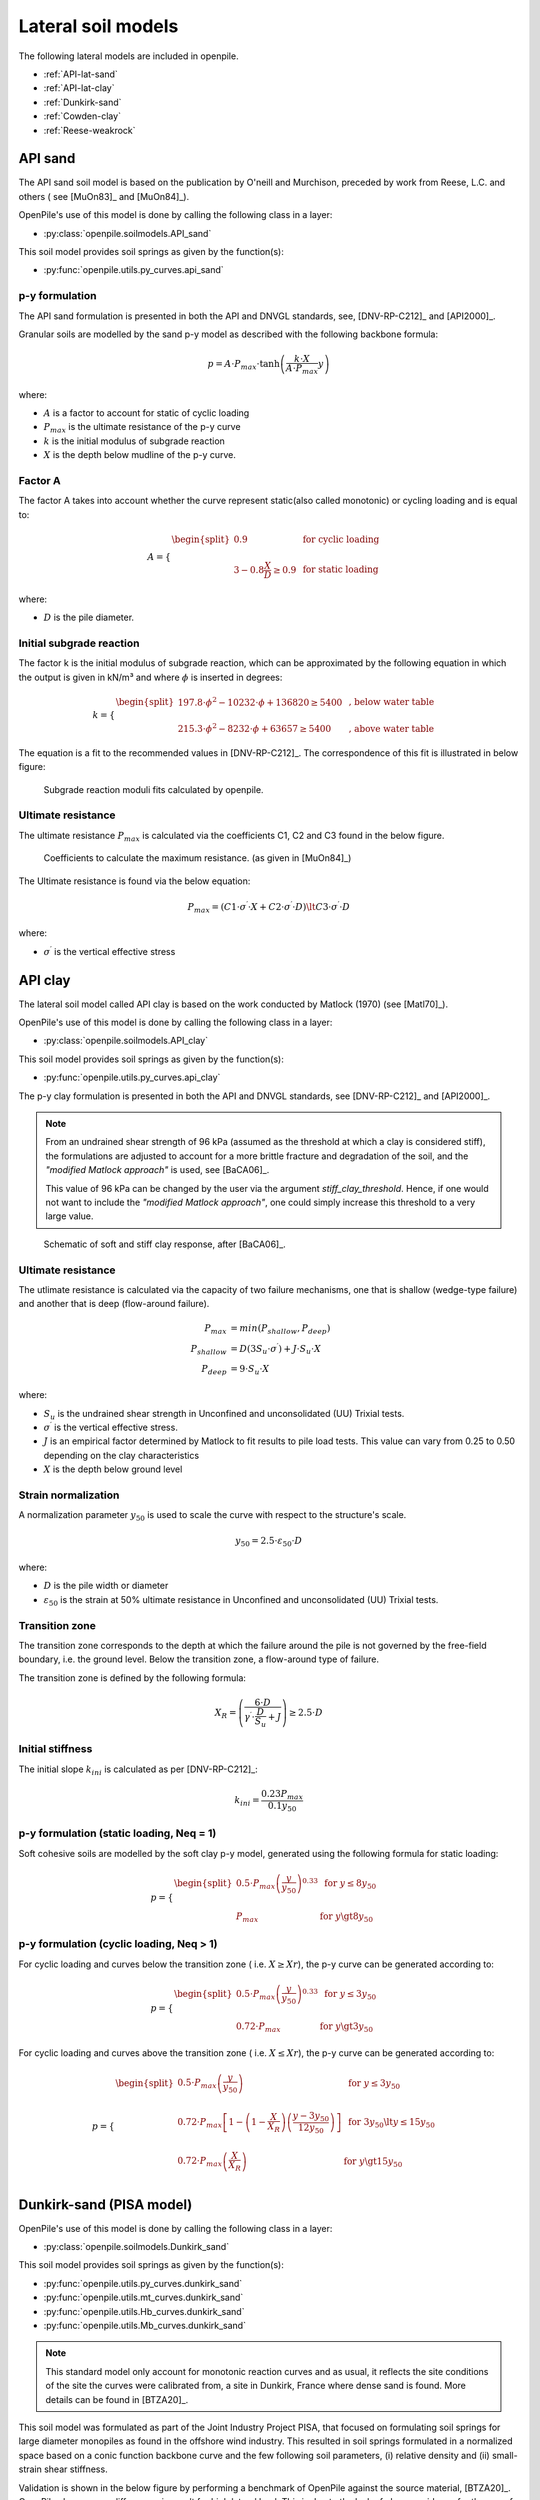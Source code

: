 Lateral soil models
===================

The following lateral models are included in openpile. 

* :ref:`API-lat-sand`
* :ref:`API-lat-clay`
* :ref:`Dunkirk-sand`
* :ref:`Cowden-clay`
* :ref:`Reese-weakrock`

.. %%%%%%%%%%%%%%%%%%%%%%%%%%%%%%%%%%%%%%%%%%%%%%
.. _API-lat-sand:

API sand
--------

The API sand soil model is based on the publication by 
O'neill and Murchison, preceded by work from Reese, L.C. and others (
see [MuOn83]_ and [MuOn84]_). 

OpenPile's use of this model is done by calling the following class in a layer:

* :py:class:`openpile.soilmodels.API_sand`

This soil model provides soil springs as given by the function(s):

* :py:func:`openpile.utils.py_curves.api_sand`


p-y formulation
^^^^^^^^^^^^^^^

The API sand formulation is presented in both the API and DNVGL standards,
see, [DNV-RP-C212]_ and [API2000]_.

Granular soils are modelled by the sand p-y model as described 
with the following backbone formula:

.. math::

    p = A \cdot P_{max} \cdot \tanh \left( \frac{k \cdot X}{A \cdot P_{max} }  y \right) 

where:

* :math:`A` is a factor to account for static of cyclic loading 
* :math:`P_{max}` is the ultimate resistance of the p-y curve 
* :math:`k` is the initial modulus of subgrade reaction
* :math:`X` is the depth below mudline of the p-y curve.

Factor A
^^^^^^^^

The factor A takes into account whether the curve represent 
static(also called monotonic) or cycling loading and is equal to:

.. math::

    A = 
    \begin{cases} 
    \begin{split}
    0.9 & \text{  for cyclic loading} \\ 
    \\
    3 - 0.8 \frac{X}{D} \ge 0.9 & \text{  for static loading}
        \end{split}
      \end{cases}

where:

* :math:`D` is the pile diameter. 
 
Initial subgrade reaction
^^^^^^^^^^^^^^^^^^^^^^^^^

The factor k is the initial modulus of subgrade reaction, which can be 
approximated by the following equation in which the output is given in kN/m³ 
and where :math:`\phi` is inserted in degrees: 

.. math::

    k = 
    \begin{cases} 
    \begin{split}
    197.8 \cdot \phi^2 - 10232 \cdot \phi + 136820 \ge 5400 & \text{ ,  below water table} \\ 
    \\
    215.3 \cdot \phi^2 - 8232 \cdot \phi + 63657 \ge 5400  & \text{ ,  above water table}
    \end{split}
    \end{cases}

The equation is a fit to the recommended values in [DNV-RP-C212]_.  The correspondence 
of this fit is illustrated in below figure:

.. figure:: /_static/py_API_sand/k_vs_phi.jpg
    :width: 80%

    Subgrade reaction moduli fits calculated by openpile.


Ultimate resistance
^^^^^^^^^^^^^^^^^^^

The ultimate resistance :math:`P_{max}` is calculated via the coefficients C1, C2 and C3 found 
in the below figure. 

.. figure:: _static/py_API_sand/C_coeffs_graph.jpg
    :width: 80%

    Coefficients to calculate the maximum resistance. (as given in [MuOn84]_) 

The Ultimate resistance is found via the below equation:

.. math::

    P_{max} = \left( 
         C1 \cdot \sigma^{\prime} \cdot X + C2 \cdot \sigma^{\prime} \cdot D \right) \lt
         C3 \cdot \sigma^{\prime} \cdot D 

where:

* :math:`\sigma^{\prime}` is the vertical effective stress

.. %%%%%%%%%%%%%%%%%%%%%%%%%%%%%%%%%%%%%%%%%%%%%%
.. _API-lat-clay:

API clay
--------

The lateral soil model called API clay is based on the work conducted by Matlock (1970) (see [Matl70]_).  

OpenPile's use of this model is done by calling the following class in a layer:

* :py:class:`openpile.soilmodels.API_clay`

This soil model provides soil springs as given by the function(s):

* :py:func:`openpile.utils.py_curves.api_clay`

The p-y clay formulation is presented in both the API and DNVGL standards,
see [DNV-RP-C212]_ and [API2000]_. 


.. note::
    From an undrained shear strength of 96 kPa (assumed as the threshold at which a clay is considered stiff), 
    the formulations are adjusted to account for a more brittle fracture and degradation 
    of the soil, and the *"modified Matlock approach"* is used, see [BaCA06]_.

    This value of 96 kPa can be changed by the user via the argument `stiff_clay_threshold`.
    Hence, if one would not want to include the *"modified Matlock approach"*, 
    one could simply increase this threshold to a very large value.

.. figure:: _static/schematic_curves.png
    :width: 80%

    Schematic of soft and stiff clay response, after [BaCA06]_.


Ultimate resistance 
^^^^^^^^^^^^^^^^^^^

The utlimate resistance is calculated via the capacity of two failure mechanisms,
one that is shallow (wedge-type failure) and another that is deep (flow-around failure).

.. math::

    P_{max} &= min(P_{shallow}, P_{deep})
    \\\\
    P_{shallow} &= D (3 S_u \cdot \sigma^{\prime}) + J \cdot S_u \cdot X
    \\\\
    P_{deep} &=  9 \cdot S_u \cdot X

where: 

* :math:`S_u` is the undrained shear strength in Unconfined and 
  unconsolidated (UU) Trixial tests.
* :math:`\sigma^{\prime}` is the vertical effective stress.
* :math:`J` is an empirical factor determined by Matlock to fit results 
  to pile load tests. This value can vary from 0.25 to 0.50 depending on 
  the clay characteristics
* :math:`X` is the depth below ground level


Strain normalization
^^^^^^^^^^^^^^^^^^^^

A normalization parameter :math:`y_{50}` is used to scale the curve with respect
to the structure's scale.

.. math::

    y_{50} = 2.5 \cdot \varepsilon_{50} \cdot D

where: 

* :math:`D` is the pile width or diameter
* :math:`\varepsilon_{50}` is the strain at 50% ultimate resistance
  in Unconfined and unconsolidated (UU) Trixial tests.

Transition zone
^^^^^^^^^^^^^^^

The transition zone corresponds to the depth at which the failure 
around the pile is not governed by the free-field boundary, i.e. the ground level.
Below the transition zone, a flow-around type of failure.

The transition zone is defined by the following formula:

.. math::

    X_R = \left( \frac{6 \cdot D}{\gamma^{\prime} \cdot \frac{D}{S_u} + J} \right) \ge  2.5 \cdot D

Initial stiffness
^^^^^^^^^^^^^^^^^

The initial slope :math:`k_{ini}` is calculated as per [DNV-RP-C212]_:  

.. math::

    k_{ini} = \dfrac{0.23 P_{max}}{0.1 y_{50}}

p-y formulation (static loading, Neq = 1)
^^^^^^^^^^^^^^^^^^^^^^^^^^^^^^^^^^^^^^^^^

Soft cohesive soils are modelled by the soft clay p-y model, 
generated using the following formula for static loading: 

.. math::

    p = 
    \begin{cases} 
    \begin{split}
    0.5 \cdot P_{max} \left( \frac{y}{y_{50}} \right)^{0.33} & \text{  for } y \le 8 y_{50} \\ 
    \\
    P_{max} & \text{  for } y \gt 8 y_{50}
    \end{split}
    \end{cases}  

p-y formulation (cyclic loading, Neq > 1)
^^^^^^^^^^^^^^^^^^^^^^^^^^^^^^^^^^^^^^^^^

For cyclic loading and curves below the transition zone ( i.e. :math:`X \ge Xr`), 
the p-y curve can be generated according to: 

.. math::

    p = 
    \begin{cases} 
    \begin{split}
    0.5 \cdot P_{max} \left( \frac{y}{y_{50}} \right)^{0.33} & \text{  for } y \le 3 y_{50} \\ 
    \\
    0.72 \cdot P_{max} & \text{  for } y \gt 3 y_{50}
    \end{split}
    \end{cases}  

For cyclic loading and curves above the transition zone ( i.e. :math:`X \le Xr`), 
the p-y curve can be generated according to: 

.. math::

    p = 
    \begin{cases} 
    \begin{split}
    0.5 \cdot P_{max} \left( \frac{y}{y_{50}} \right) & \text{  for } y \le 3 y_{50} \\ 
    \\
    0.72 \cdot P_{max} \left[ 1 - \left( 1 - \frac{X}{X_R} \right) \left( \frac{y - 3 y_{50}}{12 y_{50}} \right)  \right] & \text{  for } 3 y_{50} \lt y \le 15 y_{50} \\
    \\
    0.72 \cdot P_{max} \left( \frac{X}{X_R} \right) & \text{  for } y \gt 15 y_{50} \\
    \end{split}
    \end{cases}  


.. _Dunkirk-sand:

Dunkirk-sand (PISA model)
-------------------------

OpenPile's use of this model is done by calling the following class in a layer:

* :py:class:`openpile.soilmodels.Dunkirk_sand`

This soil model provides soil springs as given by the function(s):

* :py:func:`openpile.utils.py_curves.dunkirk_sand`
* :py:func:`openpile.utils.mt_curves.dunkirk_sand`
* :py:func:`openpile.utils.Hb_curves.dunkirk_sand`
* :py:func:`openpile.utils.Mb_curves.dunkirk_sand`

.. note::
    This standard model only account for monotonic reaction curves and as usual, it reflects the site conditions of the site the curves were calibrated from, a site in Dunkirk, France where dense sand is found. 
    More details can be found in [BTZA20]_.

This soil model was formulated as part of the Joint Industry Project PISA, that focused on formulating soil springs for large diameter monopiles as found in the offshore wind industry. 
This resulted in soil springs formulated in a normalized space based on a conic function backbone curve and the few following soil parameters, 
(i) relative density and (ii) small-strain shear stiffness. 

Validation is shown in the below figure by performing a benchmark of OpenPile
against the source material, [BTZA20]_. OpenPile shows some differences in result for high lateral load. 
This is due to the lack of clearer guidance for the use of small-strain shear stiffness in calculations found in the source material.

.. figure:: _static/validation/GDSM_D2t.png
    :width: 80%

    Validation against pile D2t documented in [BTZA20]_.

.. _Cowden-clay:

Cowden-clay (PISA model)
------------------------

This soil model was formulated as part of the Joint Industry Project PISA, that focused on formulating soil springs for large diameter monopiles as found in the offshore wind industry. 
This resulted in soil springs formulated in a normalized space based on a conic function backbone curve and the few following soil parameters, 
(i) undrained shear strength and (ii) small-strain shear stiffness. 

OpenPile's use of this model is done by calling the following class in a layer:

* :py:class:`openpile.soilmodels.Cowden_clay`

This soil model provides soil springs as given by the function(s):

* :py:func:`openpile.utils.py_curves.cowden_clay`
* :py:func:`openpile.utils.mt_curves.cowden_clay`
* :py:func:`openpile.utils.Hb_curves.cowden_clay`
* :py:func:`openpile.utils.Mb_curves.cowden_clay`

.. note::
    This standard model only account for monotonic reaction curves and as usual, it reflects the site conditions of the site the curves were calibrated from, a site in Cowden, England where overconsolidated glacial till is found. 
    More details can be found in [BHBG20]_.

The model is validated in the below figure by performing a benchmark of OpenPile
against the source material, [BHBG20]_.

.. figure:: _static/validation/CowdenClay_D1_D2.png
    :width: 80%

    Validation against piles D1 and D2 documented in [BHBG20]_.



.. _Reese-weakrock:

Reese weak rock 
---------------

OpenPile's use of this model is done by calling the following class in a layer:

* :py:class:`openpile.soilmodels.Reese_weakrock`

This soil model provides soil springs as given by the function(s):

* :py:func:`openpile.utils.py_curves.reese_weakrock`
* :py:func:`openpile.utils.mt_curves.reese_weakrock`
* :py:func:`openpile.utils.Hb_curves.reese_weakrock`
* :py:func:`openpile.utils.Mb_curves.reese_weakrock`

This soil model is based on [Rees97]_ and can be used for rock. 
This empirical model is mostly based on experimental data of pile load tests near San Francisco
where the rock unconfined compressive strength varies from 1.86 MPa near the surface to 16.0 MPa.

Pressuremeter tests results were used by Reese in this formulation as the initial modulus of the rock. 


